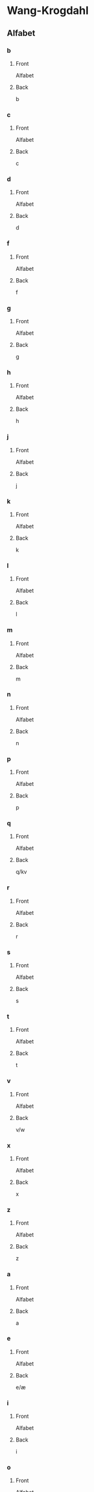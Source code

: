 #+PROPERTY: ANKI_DECK WK-Alfabet

* Wang-Krogdahl
:PROPERTIES:
:ANKI_DECK: WK-Alfabet
:END:
** Alfabet
*** b
:PROPERTIES:
:ANKI_NOTE_TYPE: Basic
:ANKI_NOTE_ID: 1661304865165
:END:
**** Front
Alfabet

[[file:alfabet/b.png]]
**** Back
b
*** c
:PROPERTIES:
:ANKI_NOTE_TYPE: Basic
:ANKI_NOTE_ID: 1661304866632
:END:
**** Front
Alfabet

[[file:alfabet/c.png]]
**** Back
c
*** d
:PROPERTIES:
:ANKI_NOTE_TYPE: Basic
:ANKI_NOTE_ID: 1661304868091
:END:
**** Front
Alfabet

[[file:alfabet/d.png]]
**** Back
d
*** f
:PROPERTIES:
:ANKI_NOTE_TYPE: Basic
:ANKI_NOTE_ID: 1661304869616
:END:
**** Front
Alfabet

[[file:alfabet/f.png]]
**** Back
f
*** g
:PROPERTIES:
:ANKI_NOTE_TYPE: Basic
:ANKI_NOTE_ID: 1661304871065
:END:
**** Front
Alfabet

[[file:alfabet/g.png]]
**** Back
g
*** h
:PROPERTIES:
:ANKI_NOTE_TYPE: Basic
:ANKI_NOTE_ID: 1661304872508
:END:
**** Front
Alfabet

[[file:alfabet/h.png]]
**** Back
h
*** j
:PROPERTIES:
:ANKI_NOTE_TYPE: Basic
:ANKI_NOTE_ID: 1661304874020
:END:
**** Front
Alfabet

[[file:alfabet/j.png]]
**** Back
j
*** k
:PROPERTIES:
:ANKI_NOTE_TYPE: Basic
:ANKI_NOTE_ID: 1661304875590
:END:
**** Front
Alfabet

[[file:alfabet/k.png]]
**** Back
k
*** l
:PROPERTIES:
:ANKI_NOTE_TYPE: Basic
:ANKI_NOTE_ID: 1661304877031
:END:
**** Front
Alfabet

[[file:alfabet/l.png]]
**** Back
l
*** m
:PROPERTIES:
:ANKI_NOTE_TYPE: Basic
:ANKI_NOTE_ID: 1661304878483
:END:
**** Front
Alfabet

[[file:alfabet/m.png]]
**** Back
m
*** n
:PROPERTIES:
:ANKI_NOTE_TYPE: Basic
:ANKI_NOTE_ID: 1661304880018
:END:
**** Front
Alfabet

[[file:alfabet/n.png]]
**** Back
n
*** p
:PROPERTIES:
:ANKI_NOTE_TYPE: Basic
:ANKI_NOTE_ID: 1661304881517
:END:
**** Front
Alfabet

[[file:alfabet/p.png]]
**** Back
p
*** q
:PROPERTIES:
:ANKI_NOTE_TYPE: Basic
:ANKI_NOTE_ID: 1661304882988
:END:
**** Front
Alfabet

[[file:alfabet/q.png]]
**** Back
q/kv
*** r
:PROPERTIES:
:ANKI_NOTE_TYPE: Basic
:ANKI_NOTE_ID: 1661304884566
:END:
**** Front
Alfabet

[[file:alfabet/r.png]]
**** Back
r
*** s
:PROPERTIES:
:ANKI_NOTE_TYPE: Basic
:ANKI_NOTE_ID: 1661304886017
:END:
**** Front
Alfabet

[[file:alfabet/s.png]]
**** Back
s
*** t
:PROPERTIES:
:ANKI_NOTE_TYPE: Basic
:ANKI_NOTE_ID: 1661304887468
:END:
**** Front
Alfabet

[[file:alfabet/t.png]]
**** Back
t
*** v
:PROPERTIES:
:ANKI_NOTE_TYPE: Basic
:ANKI_NOTE_ID: 1661304889014
:END:
**** Front
Alfabet

[[file:alfabet/v.png]]
**** Back
v/w
*** x
:PROPERTIES:
:ANKI_NOTE_TYPE: Basic
:ANKI_NOTE_ID: 1661304890662
:END:
**** Front
Alfabet

[[file:alfabet/x.png]]
**** Back
x
*** z
:PROPERTIES:
:ANKI_NOTE_TYPE: Basic
:ANKI_NOTE_ID: 1661304892123
:END:
**** Front
Alfabet

[[file:alfabet/z.png]]
**** Back
z
*** a
:PROPERTIES:
:ANKI_NOTE_TYPE: Basic
:ANKI_NOTE_ID: 1661304893615
:END:
**** Front
Alfabet

[[file:alfabet/a.png]]
**** Back
a
*** e
:PROPERTIES:
:ANKI_NOTE_TYPE: Basic
:ANKI_NOTE_ID: 1661304895216
:END:
**** Front
Alfabet

[[file:alfabet/e.png]]
**** Back
e/æ
*** i
:PROPERTIES:
:ANKI_NOTE_TYPE: Basic
:ANKI_NOTE_ID: 1661304896709
:END:
**** Front
Alfabet

[[file:alfabet/i.png]]
**** Back
i
*** o
:PROPERTIES:
:ANKI_NOTE_TYPE: Basic
:ANKI_NOTE_ID: 1661304898161
:END:
**** Front
Alfabet

[[file:alfabet/o.png]]
**** Back
o/å
*** u
:PROPERTIES:
:ANKI_NOTE_TYPE: Basic
:ANKI_NOTE_ID: 1661304899741
:END:
**** Front
Alfabet

[[file:alfabet/u.png]]
**** Back
u
*** y
:PROPERTIES:
:ANKI_NOTE_TYPE: Basic
:ANKI_NOTE_ID: 1661304901266
:END:
**** Front
Alfabet

[[file:alfabet/y.png]]
**** Back
y
*** ø
:PROPERTIES:
:ANKI_NOTE_TYPE: Basic
:ANKI_NOTE_ID: 1661304902767
:END:
**** Front
Alfabet

[[file:alfabet/ø.png]]
**** Back
ø
*** ng
:PROPERTIES:
:ANKI_NOTE_TYPE: Basic
:ANKI_NOTE_ID: 1661304904365
:END:
**** Front
Alfabet

[[file:alfabet/ng.png]]
**** Back
ng
*** br
:PROPERTIES:
:ANKI_NOTE_TYPE: Basic
:ANKI_NOTE_ID: 1661304905844
:END:
**** Front
Alfabet

[[file:alfabet/br.png]]
**** Back
br
*** dr
:PROPERTIES:
:ANKI_NOTE_TYPE: Basic
:ANKI_NOTE_ID: 1661304907295
:END:
**** Front
Alfabet

[[file:alfabet/dr.png]]
**** Back
dr
*** fr
:PROPERTIES:
:ANKI_NOTE_TYPE: Basic
:ANKI_NOTE_ID: 1661304908816
:END:
**** Front
Alfabet

[[file:alfabet/fr.png]]
**** Back
fr
*** gr
:PROPERTIES:
:ANKI_NOTE_TYPE: Basic
:ANKI_NOTE_ID: 1661304910315
:END:
**** Front
Alfabet

[[file:alfabet/gr.png]]
**** Back
gr
*** kr
:PROPERTIES:
:ANKI_NOTE_TYPE: Basic
:ANKI_NOTE_ID: 1661304911809
:END:
**** Front
Alfabet

[[file:alfabet/kr.png]]
**** Back
kr
*** pr
:PROPERTIES:
:ANKI_NOTE_TYPE: Basic
:ANKI_NOTE_ID: 1661304913265
:END:
**** Front
Alfabet

[[file:alfabet/pr.png]]
**** Back
pr
*** tr
:PROPERTIES:
:ANKI_NOTE_TYPE: Basic
:ANKI_NOTE_ID: 1661304914785
:END:
**** Front
Alfabet

[[file:alfabet/tr.png]]
**** Back
tr
*** vr
:PROPERTIES:
:ANKI_NOTE_TYPE: Basic
:ANKI_NOTE_ID: 1661304916245
:END:
**** Front
Alfabet

[[file:alfabet/vr.png]]
**** Back
vr
*** ft
:PROPERTIES:
:ANKI_NOTE_TYPE: Basic
:ANKI_NOTE_ID: 1661304917765
:END:
**** Front
Alfabet

[[file:alfabet/ft.png]]
**** Back
ft
*** sk
:PROPERTIES:
:ANKI_NOTE_TYPE: Basic
:ANKI_NOTE_ID: 1661304919365
:END:
**** Front
Alfabet

[[file:alfabet/sk_skj_sj.png]]
**** Back
sk/skj/sj
*** sl
:PROPERTIES:
:ANKI_NOTE_TYPE: Basic
:ANKI_NOTE_ID: 1661304920865
:END:
**** Front
Alfabet

[[file:alfabet/sl.png]]
**** Back
sl
*** sm
:PROPERTIES:
:ANKI_NOTE_TYPE: Basic
:ANKI_NOTE_ID: 1661304922342
:END:
**** Front
Alfabet

[[file:alfabet/sm.png]]
**** Back
sm
*** sn
:PROPERTIES:
:ANKI_NOTE_TYPE: Basic
:ANKI_NOTE_ID: 1661304923891
:END:
**** Front
Alfabet

[[file:alfabet/sn.png]]
**** Back
sn
*** sp
:PROPERTIES:
:ANKI_NOTE_TYPE: Basic
:ANKI_NOTE_ID: 1661304925388
:END:
**** Front
Alfabet

[[file:alfabet/sp.png]]
**** Back
sp
*** st
:PROPERTIES:
:ANKI_NOTE_TYPE: Basic
:ANKI_NOTE_ID: 1661304926891
:END:
**** Front
Alfabet

[[file:alfabet/st.png]]
**** Back
st
*** sv
:PROPERTIES:
:ANKI_NOTE_TYPE: Basic
:ANKI_NOTE_ID: 1661304928490
:END:
**** Front
Alfabet

[[file:alfabet/sv.png]]
**** Back
sv
*** skr
:PROPERTIES:
:ANKI_NOTE_TYPE: Basic
:ANKI_NOTE_ID: 1661304929984
:END:
**** Front
Alfabet

[[file:alfabet/skr.png]]
**** Back
skr
*** spr
:PROPERTIES:
:ANKI_NOTE_TYPE: Basic
:ANKI_NOTE_ID: 1661304931541
:END:
**** Front
Alfabet

[[file:alfabet/spr.png]]
**** Back
spr
*** str
:PROPERTIES:
:ANKI_NOTE_TYPE: Basic
:ANKI_NOTE_ID: 1661304932987
:END:
**** Front
Alfabet

[[file:alfabet/str.png]]
**** Back
str
*** mp
:PROPERTIES:
:ANKI_NOTE_TYPE: Basic
:ANKI_NOTE_ID: 1661304934562
:END:
**** Front
Alfabet

[[file:alfabet/mp.png]]
**** Back
mp
*** mb
:PROPERTIES:
:ANKI_NOTE_TYPE: Basic
:ANKI_NOTE_ID: 1661304936090
:END:
**** Front
Alfabet

[[file:alfabet/mb.png]]
**** Back
mb
*** tv
:PROPERTIES:
:ANKI_NOTE_TYPE: Basic
:ANKI_NOTE_ID: 1661304937565
:END:
**** Front
Alfabet

[[file:alfabet/tv.png]]
**** Back
tv
*** skv
:PROPERTIES:
:ANKI_NOTE_TYPE: Basic
:ANKI_NOTE_ID: 1661304940582
:END:
**** Front
Alfabet

[[file:alfabet/skv.png]]
**** Back
skv
*** tj
:PROPERTIES:
:ANKI_NOTE_TYPE: Basic
:ANKI_NOTE_ID: 1661304942040
:END:
**** Front
Alfabet

[[file:alfabet/tj.png]]
**** Back
tj
*** gl
:PROPERTIES:
:ANKI_NOTE_TYPE: Basic
:ANKI_NOTE_ID: 1661304943617
:END:
**** Front
Alfabet

[[file:alfabet/gl.png]]
**** Back
gl
*** tl
:PROPERTIES:
:ANKI_NOTE_TYPE: Basic
:ANKI_NOTE_ID: 1661304945116
:END:
**** Front
Alfabet

[[file:alfabet/tl.png]]
**** Back
tl
*** skl
:PROPERTIES:
:ANKI_NOTE_TYPE: Basic
:ANKI_NOTE_ID: 1661304946615
:END:
**** Front
Alfabet

[[file:alfabet/skl.png]]
**** Back
skl
*** spl
:PROPERTIES:
:ANKI_NOTE_TYPE: Basic
:ANKI_NOTE_ID: 1661304948188
:END:
**** Front
Alfabet

[[file:alfabet/spl.png]]
**** Back
spl
*** nd
:PROPERTIES:
:ANKI_NOTE_TYPE: Basic
:ANKI_NOTE_ID: 1661304949645
:END:
**** Front
Alfabet

[[file:alfabet/nd.png]]
**** Back
nd
*** rd
:PROPERTIES:
:ANKI_NOTE_TYPE: Basic
:ANKI_NOTE_ID: 1661304951091
:END:
**** Front
Alfabet

[[file:alfabet/rd.png]]
**** Back
rd
*** ei
:PROPERTIES:
:ANKI_NOTE_TYPE: Basic
:ANKI_NOTE_ID: 1661304952609
:END:
**** Front
Alfabet

[[file:alfabet/ei_ai_øy.png]]
**** Back
ei/ai/øy
*** au
:PROPERTIES:
:ANKI_NOTE_TYPE: Basic
:ANKI_NOTE_ID: 1661304954158
:END:
**** Front
Alfabet

[[file:alfabet/au.png]]
**** Back
au
*** ein øyn
:PROPERTIES:
:ANKI_NOTE_TYPE: Basic
:ANKI_NOTE_ID: 1662122835578
:END:
**** Front
Alfabet

[[file:alfabet/ein_øyn.png]]
**** Back
ein/øyn

